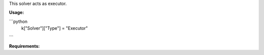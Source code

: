 This solver acts as executor.

**Usage:**

```python
  k["Solver"]["Type"] = "Executor"
```

**Requirements:**

